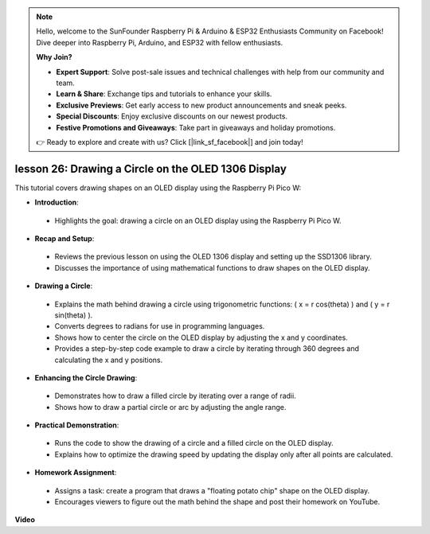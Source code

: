 .. note::

    Hello, welcome to the SunFounder Raspberry Pi & Arduino & ESP32 Enthusiasts Community on Facebook! Dive deeper into Raspberry Pi, Arduino, and ESP32 with fellow enthusiasts.

    **Why Join?**

    - **Expert Support**: Solve post-sale issues and technical challenges with help from our community and team.
    - **Learn & Share**: Exchange tips and tutorials to enhance your skills.
    - **Exclusive Previews**: Get early access to new product announcements and sneak peeks.
    - **Special Discounts**: Enjoy exclusive discounts on our newest products.
    - **Festive Promotions and Giveaways**: Take part in giveaways and holiday promotions.

    👉 Ready to explore and create with us? Click [|link_sf_facebook|] and join today!

lesson 26:  Drawing a Circle on the OLED 1306 Display
=============================================================================

This tutorial covers drawing shapes on an OLED display using the Raspberry Pi Pico W:

* **Introduction**:
 - Highlights the goal: drawing a circle on an OLED display using the Raspberry Pi Pico W.
* **Recap and Setup**:
 - Reviews the previous lesson on using the OLED 1306 display and setting up the SSD1306 library.
 - Discusses the importance of using mathematical functions to draw shapes on the OLED display.
* **Drawing a Circle**:
 - Explains the math behind drawing a circle using trigonometric functions: \( x = r \cos(\theta) \) and \( y = r \sin(\theta) \).
 - Converts degrees to radians for use in programming languages.
 - Shows how to center the circle on the OLED display by adjusting the x and y coordinates.
 - Provides a step-by-step code example to draw a circle by iterating through 360 degrees and calculating the x and y positions.
* **Enhancing the Circle Drawing**:
 - Demonstrates how to draw a filled circle by iterating over a range of radii.
 - Shows how to draw a partial circle or arc by adjusting the angle range.
* **Practical Demonstration**:
 - Runs the code to show the drawing of a circle and a filled circle on the OLED display.
 - Explains how to optimize the drawing speed by updating the display only after all points are calculated.
* **Homework Assignment**:
 - Assigns a task: create a program that draws a "floating potato chip" shape on the OLED display.
 - Encourages viewers to figure out the math behind the shape and post their homework on YouTube.




**Video**

.. raw:: html

    <iframe width="700" height="500" src="https://www.youtube.com/embed/VgCcBm_Ms3E?si=J175coTlAdw2EMZ_" title="YouTube video player" frameborder="0" allow="accelerometer; autoplay; clipboard-write; encrypted-media; gyroscope; picture-in-picture; web-share" allowfullscreen></iframe>
